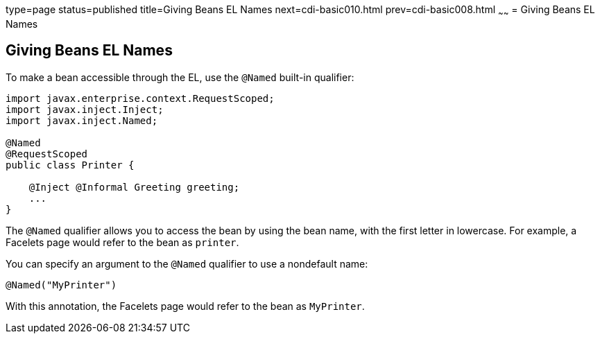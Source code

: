 type=page
status=published
title=Giving Beans EL Names
next=cdi-basic010.html
prev=cdi-basic008.html
~~~~~~
= Giving Beans EL Names


[[GJBAK]][[giving-beans-el-names]]

Giving Beans EL Names
---------------------

To make a bean accessible through the EL, use the `@Named` built-in qualifier:

[source,oac_no_warn]
----
import javax.enterprise.context.RequestScoped;
import javax.inject.Inject;
import javax.inject.Named;

@Named
@RequestScoped
public class Printer {

    @Inject @Informal Greeting greeting;
    ...
}
----

The `@Named` qualifier allows you to access the bean by using the bean
name, with the first letter in lowercase. For example, a Facelets page
would refer to the bean as `printer`.

You can specify an argument to the `@Named` qualifier to use a
nondefault name:

[source,oac_no_warn]
----
@Named("MyPrinter")
----

With this annotation, the Facelets page would refer to the bean as
`MyPrinter`.
